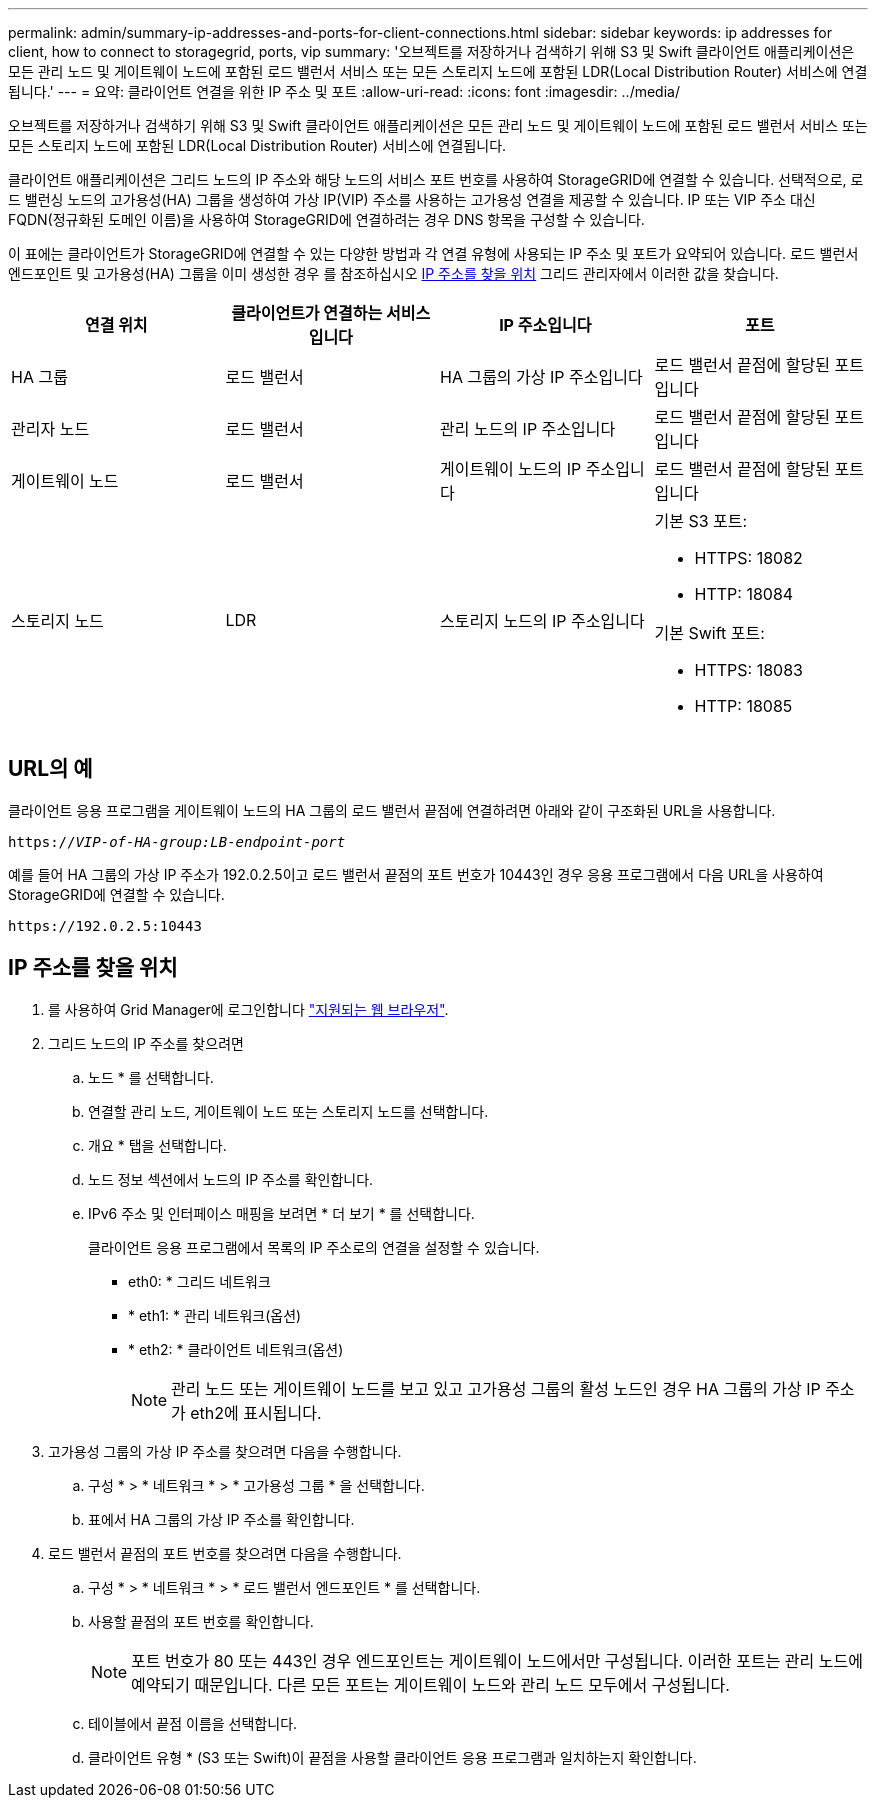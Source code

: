 ---
permalink: admin/summary-ip-addresses-and-ports-for-client-connections.html 
sidebar: sidebar 
keywords: ip addresses for client, how to connect to storagegrid, ports, vip 
summary: '오브젝트를 저장하거나 검색하기 위해 S3 및 Swift 클라이언트 애플리케이션은 모든 관리 노드 및 게이트웨이 노드에 포함된 로드 밸런서 서비스 또는 모든 스토리지 노드에 포함된 LDR(Local Distribution Router) 서비스에 연결됩니다.' 
---
= 요약: 클라이언트 연결을 위한 IP 주소 및 포트
:allow-uri-read: 
:icons: font
:imagesdir: ../media/


[role="lead"]
오브젝트를 저장하거나 검색하기 위해 S3 및 Swift 클라이언트 애플리케이션은 모든 관리 노드 및 게이트웨이 노드에 포함된 로드 밸런서 서비스 또는 모든 스토리지 노드에 포함된 LDR(Local Distribution Router) 서비스에 연결됩니다.

클라이언트 애플리케이션은 그리드 노드의 IP 주소와 해당 노드의 서비스 포트 번호를 사용하여 StorageGRID에 연결할 수 있습니다. 선택적으로, 로드 밸런싱 노드의 고가용성(HA) 그룹을 생성하여 가상 IP(VIP) 주소를 사용하는 고가용성 연결을 제공할 수 있습니다. IP 또는 VIP 주소 대신 FQDN(정규화된 도메인 이름)을 사용하여 StorageGRID에 연결하려는 경우 DNS 항목을 구성할 수 있습니다.

이 표에는 클라이언트가 StorageGRID에 연결할 수 있는 다양한 방법과 각 연결 유형에 사용되는 IP 주소 및 포트가 요약되어 있습니다. 로드 밸런서 엔드포인트 및 고가용성(HA) 그룹을 이미 생성한 경우 를 참조하십시오 <<IP 주소를 찾을 위치>> 그리드 관리자에서 이러한 값을 찾습니다.

[cols="1a,1a,1a,1a"]
|===
| 연결 위치 | 클라이언트가 연결하는 서비스입니다 | IP 주소입니다 | 포트 


 a| 
HA 그룹
 a| 
로드 밸런서
 a| 
HA 그룹의 가상 IP 주소입니다
 a| 
로드 밸런서 끝점에 할당된 포트입니다



 a| 
관리자 노드
 a| 
로드 밸런서
 a| 
관리 노드의 IP 주소입니다
 a| 
로드 밸런서 끝점에 할당된 포트입니다



 a| 
게이트웨이 노드
 a| 
로드 밸런서
 a| 
게이트웨이 노드의 IP 주소입니다
 a| 
로드 밸런서 끝점에 할당된 포트입니다



 a| 
스토리지 노드
 a| 
LDR
 a| 
스토리지 노드의 IP 주소입니다
 a| 
기본 S3 포트:

* HTTPS: 18082
* HTTP: 18084


기본 Swift 포트:

* HTTPS: 18083
* HTTP: 18085


|===


== URL의 예

클라이언트 응용 프로그램을 게이트웨이 노드의 HA 그룹의 로드 밸런서 끝점에 연결하려면 아래와 같이 구조화된 URL을 사용합니다.

`https://_VIP-of-HA-group:LB-endpoint-port_`

예를 들어 HA 그룹의 가상 IP 주소가 192.0.2.5이고 로드 밸런서 끝점의 포트 번호가 10443인 경우 응용 프로그램에서 다음 URL을 사용하여 StorageGRID에 연결할 수 있습니다.

`\https://192.0.2.5:10443`



== IP 주소를 찾을 위치

. 를 사용하여 Grid Manager에 로그인합니다 link:../admin/web-browser-requirements.html["지원되는 웹 브라우저"].
. 그리드 노드의 IP 주소를 찾으려면
+
.. 노드 * 를 선택합니다.
.. 연결할 관리 노드, 게이트웨이 노드 또는 스토리지 노드를 선택합니다.
.. 개요 * 탭을 선택합니다.
.. 노드 정보 섹션에서 노드의 IP 주소를 확인합니다.
.. IPv6 주소 및 인터페이스 매핑을 보려면 * 더 보기 * 를 선택합니다.
+
클라이언트 응용 프로그램에서 목록의 IP 주소로의 연결을 설정할 수 있습니다.

+
*** eth0: * 그리드 네트워크
*** * eth1: * 관리 네트워크(옵션)
*** * eth2: * 클라이언트 네트워크(옵션)
+

NOTE: 관리 노드 또는 게이트웨이 노드를 보고 있고 고가용성 그룹의 활성 노드인 경우 HA 그룹의 가상 IP 주소가 eth2에 표시됩니다.





. 고가용성 그룹의 가상 IP 주소를 찾으려면 다음을 수행합니다.
+
.. 구성 * > * 네트워크 * > * 고가용성 그룹 * 을 선택합니다.
.. 표에서 HA 그룹의 가상 IP 주소를 확인합니다.


. 로드 밸런서 끝점의 포트 번호를 찾으려면 다음을 수행합니다.
+
.. 구성 * > * 네트워크 * > * 로드 밸런서 엔드포인트 * 를 선택합니다.
.. 사용할 끝점의 포트 번호를 확인합니다.
+

NOTE: 포트 번호가 80 또는 443인 경우 엔드포인트는 게이트웨이 노드에서만 구성됩니다. 이러한 포트는 관리 노드에 예약되기 때문입니다. 다른 모든 포트는 게이트웨이 노드와 관리 노드 모두에서 구성됩니다.

.. 테이블에서 끝점 이름을 선택합니다.
.. 클라이언트 유형 * (S3 또는 Swift)이 끝점을 사용할 클라이언트 응용 프로그램과 일치하는지 확인합니다.



